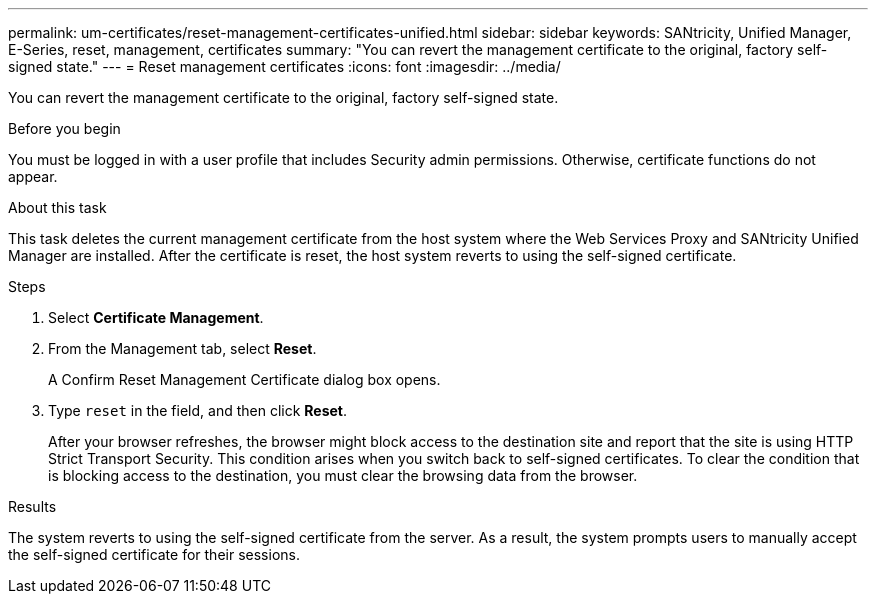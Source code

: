 ---
permalink: um-certificates/reset-management-certificates-unified.html
sidebar: sidebar
keywords: SANtricity, Unified Manager, E-Series, reset, management, certificates
summary: "You can revert the management certificate to the original, factory self-signed state."
---
= Reset management certificates
:icons: font
:imagesdir: ../media/

[.lead]
You can revert the management certificate to the original, factory self-signed state.

.Before you begin

You must be logged in with a user profile that includes Security admin permissions. Otherwise, certificate functions do not appear.

.About this task

This task deletes the current management certificate from the host system where the Web Services Proxy and SANtricity Unified Manager are installed. After the certificate is reset, the host system reverts to using the self-signed certificate.

.Steps

. Select *Certificate Management*.
. From the Management tab, select *Reset*.
+
A Confirm Reset Management Certificate dialog box opens.

. Type `reset` in the field, and then click *Reset*.
+
After your browser refreshes, the browser might block access to the destination site and report that the site is using HTTP Strict Transport Security. This condition arises when you switch back to self-signed certificates. To clear the condition that is blocking access to the destination, you must clear the browsing data from the browser.

.Results

The system reverts to using the self-signed certificate from the server. As a result, the system prompts users to manually accept the self-signed certificate for their sessions.
